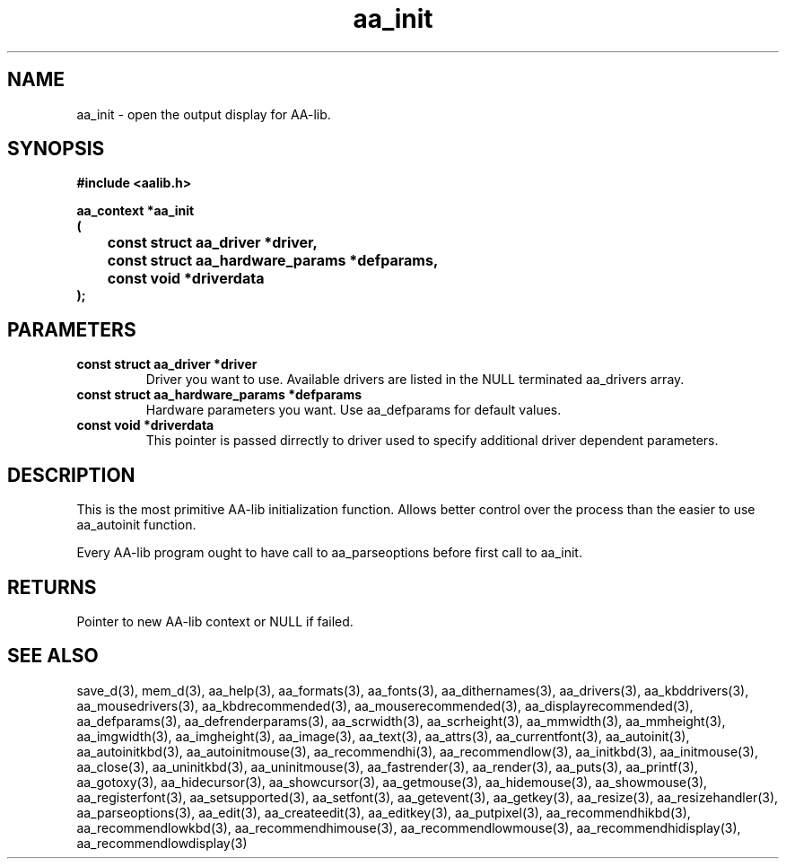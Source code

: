 .\" WARNING! THIS FILE WAS GENERATED AUTOMATICALLY BY c2man!
.\" DO NOT EDIT! CHANGES MADE TO THIS FILE WILL BE LOST!
.TH "aa_init" 3 "8 September 1999" "c2man aalib.h"
.SH "NAME"
aa_init \- open the output display for AA-lib.
.SH "SYNOPSIS"
.ft B
#include <aalib.h>
.sp
aa_context *aa_init
.br
(
.br
	const struct aa_driver *driver,
.br
	const struct aa_hardware_params *defparams,
.br
	const void *driverdata
.br
);
.ft R
.SH "PARAMETERS"
.TP
.B "const struct aa_driver *driver"
Driver you want to use.  Available drivers are listed
in the NULL terminated aa_drivers array.
.TP
.B "const struct aa_hardware_params *defparams"
Hardware parameters you want.  Use aa_defparams
for default values.
.TP
.B "const void *driverdata"
This pointer is passed dirrectly to driver used
to specify additional driver dependent parameters.
.SH "DESCRIPTION"
This is the most primitive AA-lib initialization function.
Allows better control over the process than the easier to use
aa_autoinit function.

Every AA-lib program ought to have call to aa_parseoptions before
first call to aa_init.
.SH "RETURNS"
Pointer to new AA-lib context or NULL if failed.
.SH "SEE ALSO"
save_d(3),
mem_d(3),
aa_help(3),
aa_formats(3),
aa_fonts(3),
aa_dithernames(3),
aa_drivers(3),
aa_kbddrivers(3),
aa_mousedrivers(3),
aa_kbdrecommended(3),
aa_mouserecommended(3),
aa_displayrecommended(3),
aa_defparams(3),
aa_defrenderparams(3),
aa_scrwidth(3),
aa_scrheight(3),
aa_mmwidth(3),
aa_mmheight(3),
aa_imgwidth(3),
aa_imgheight(3),
aa_image(3),
aa_text(3),
aa_attrs(3),
aa_currentfont(3),
aa_autoinit(3),
aa_autoinitkbd(3),
aa_autoinitmouse(3),
aa_recommendhi(3),
aa_recommendlow(3),
aa_initkbd(3),
aa_initmouse(3),
aa_close(3),
aa_uninitkbd(3),
aa_uninitmouse(3),
aa_fastrender(3),
aa_render(3),
aa_puts(3),
aa_printf(3),
aa_gotoxy(3),
aa_hidecursor(3),
aa_showcursor(3),
aa_getmouse(3),
aa_hidemouse(3),
aa_showmouse(3),
aa_registerfont(3),
aa_setsupported(3),
aa_setfont(3),
aa_getevent(3),
aa_getkey(3),
aa_resize(3),
aa_resizehandler(3),
aa_parseoptions(3),
aa_edit(3),
aa_createedit(3),
aa_editkey(3),
aa_putpixel(3),
aa_recommendhikbd(3),
aa_recommendlowkbd(3),
aa_recommendhimouse(3),
aa_recommendlowmouse(3),
aa_recommendhidisplay(3),
aa_recommendlowdisplay(3)
